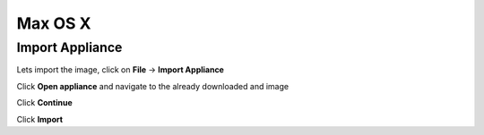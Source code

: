 ===========
Max OS X
===========

Import Appliance
----------------

Lets import the image, click on **File** -> **Import Appliance**

.. image:: ../_static/vb_import_osx.png
   :alt: some text
   :align: center

Click **Open appliance** and navigate to the already downloaded and image

.. image:: ../_static/choose_appliance_to_import_osx.png
   :alt: some text
   :align: center

Click **Continue**

.. image:: ../_static/import_appliance_osx.png
   :alt: some text
   :align: center

Click **Import**

